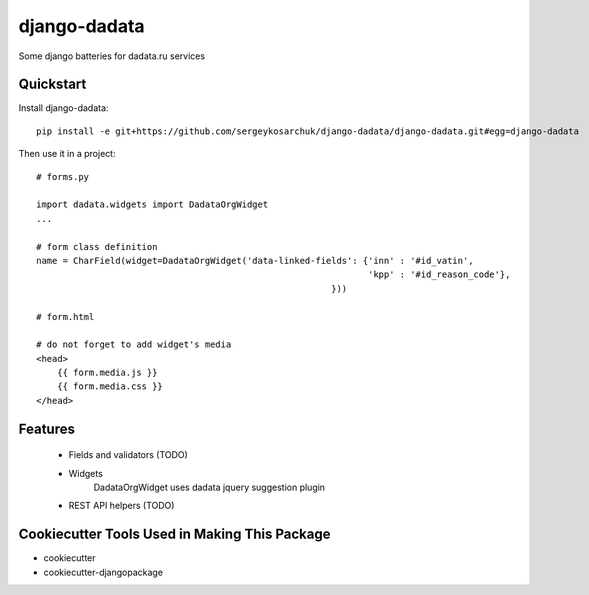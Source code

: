 =============================
django-dadata
=============================

Some django batteries for dadata.ru services


Quickstart
----------

Install django-dadata::

    pip install -e git+https://github.com/sergeykosarchuk/django-dadata/django-dadata.git#egg=django-dadata

Then use it in a project::

    # forms.py
    
    import dadata.widgets import DadataOrgWidget
    ...
    
    # form class definition
    name = CharField(widget=DadataOrgWidget('data-linked-fields': {'inn' : '#id_vatin',
                                                                   'kpp' : '#id_reason_code'},
                                                            }))
                                                            
    # form.html
    
    # do not forget to add widget's media
    <head>
    	{{ form.media.js }}
    	{{ form.media.css }}
    </head>

Features
--------

 * Fields and validators (TODO)
 * Widgets
 	DadataOrgWidget uses dadata jquery suggestion plugin
 * REST API helpers (TODO)

Cookiecutter Tools Used in Making This Package
----------------------------------------------

*  cookiecutter
*  cookiecutter-djangopackage
